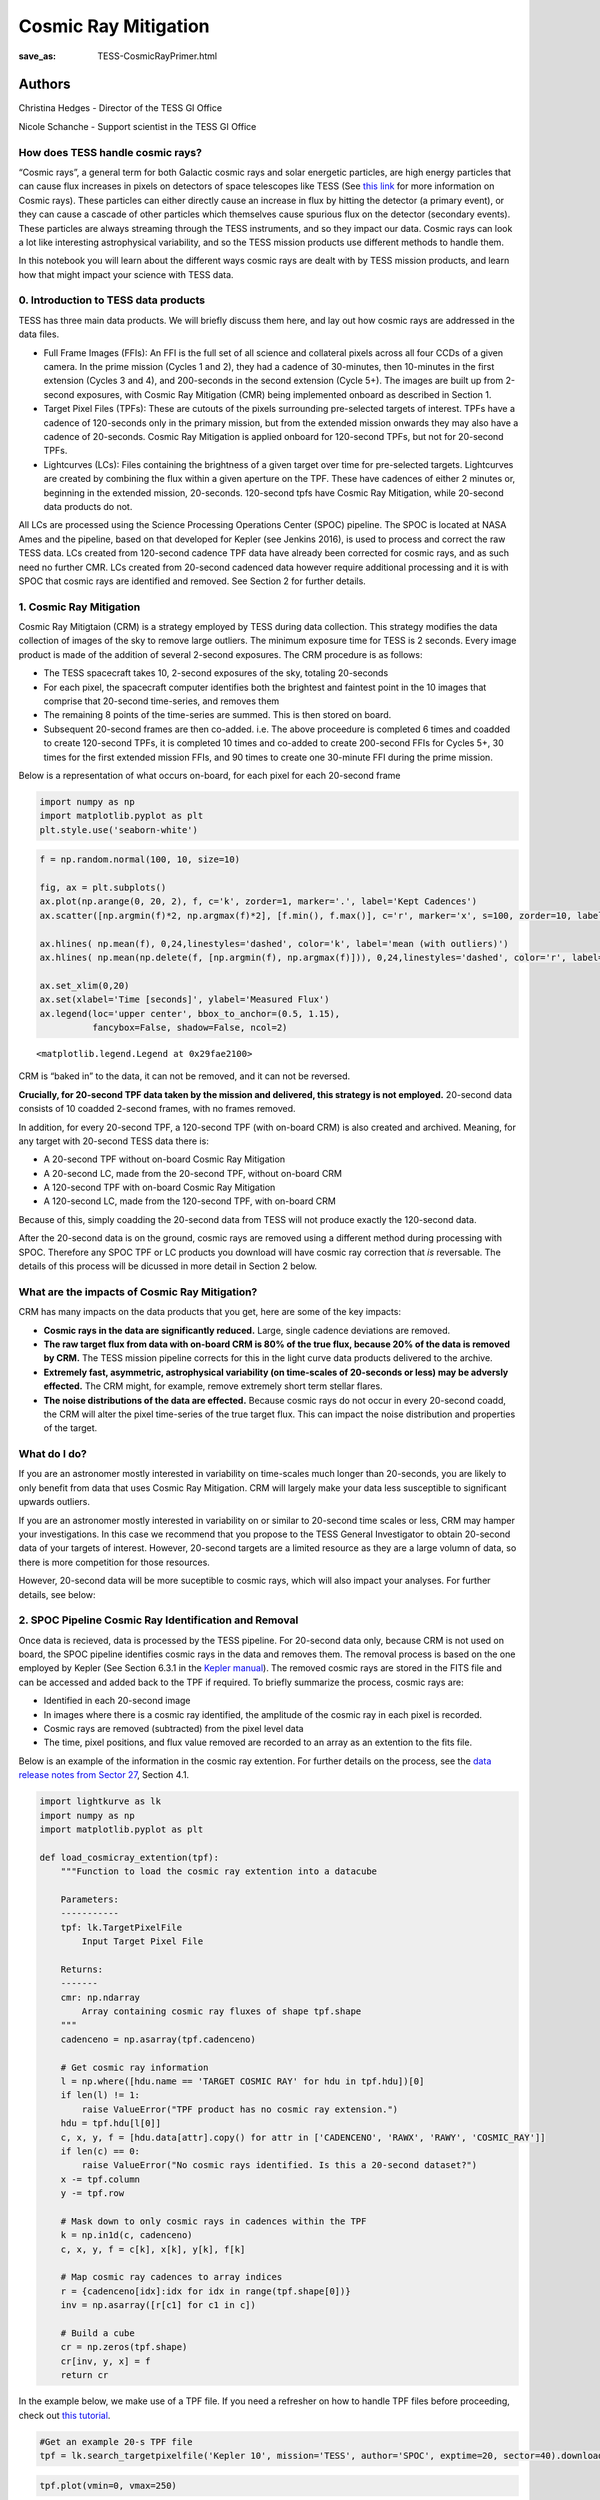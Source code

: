 Cosmic Ray Mitigation
#####################
:save_as: TESS-CosmicRayPrimer.html

Authors
-------
Christina Hedges - Director of the TESS GI Office

Nicole Schanche - Support scientist in the TESS GI Office
          
How does TESS handle cosmic rays?
=================================

“Cosmic rays”, a general term for both Galactic cosmic rays and solar
energetic particles, are high energy particles that can cause flux
increases in pixels on detectors of space telescopes like TESS (See
`this
link <https://imagine.gsfc.nasa.gov/science/toolbox/cosmic_rays1.html>`__
for more information on Cosmic rays). These particles can either
directly cause an increase in flux by hitting the detector (a primary
event), or they can cause a cascade of other particles which themselves
cause spurious flux on the detector (secondary events). These particles
are always streaming through the TESS instruments, and so they impact
our data. Cosmic rays can look a lot like interesting astrophysical
variability, and so the TESS mission products use different methods to
handle them.

In this notebook you will learn about the different ways cosmic rays are
dealt with by TESS mission products, and learn how that might impact
your science with TESS data.

0. Introduction to TESS data products
=====================================

TESS has three main data products. We will briefly discuss them here,
and lay out how cosmic rays are addressed in the data files.

-  Full Frame Images (FFIs): An FFI is the full set of all science and
   collateral pixels across all four CCDs of a given camera. In the prime
   mission (Cycles 1 and 2), they had a cadence of 30-minutes, then
   10-minutes in the first extension (Cycles 3 and 4), and 200-seconds in
   the second extension (Cycle 5+). The images are built up from 2-second
   exposures, with Cosmic Ray Mitigation (CMR) being implemented onboard as
   described in Section 1.
-  Target Pixel Files (TPFs): These are cutouts of the pixels surrounding
   pre-selected targets of interest. TPFs have a cadence of 120-seconds
   only in the primary mission, but from the extended mission onwards they
   may also have a cadence of 20-seconds. Cosmic Ray Mitigation is applied
   onboard for 120-second TPFs, but not for 20-second TPFs.
-  Lightcurves (LCs): Files containing the brightness of a given target
   over time for pre-selected targets. Lightcurves are created by combining
   the flux within a given aperture on the TPF. These have cadences of
   either 2 minutes or, beginning in the extended mission, 20-seconds.
   120-second tpfs have Cosmic Ray Mitigation, while 20-second data
   products do not.


All LCs are processed using the Science Processing Operations Center
(SPOC) pipeline. The SPOC is located at NASA Ames and the pipeline,
based on that developed for Kepler (see Jenkins 2016), is used to
process and correct the raw TESS data. LCs created from 120-second
cadence TPF data have already been corrected for cosmic rays, and as
such need no further CMR. LCs created from 20-second cadenced data
however require additional processing and it is with SPOC that cosmic
rays are identified and removed. See Section 2 for further details.

1. Cosmic Ray Mitigation
========================

Cosmic Ray Mitigtaion (CRM) is a strategy employed by TESS during data
collection. This strategy modifies the data collection of images of the
sky to remove large outliers. The minimum exposure time for TESS is 2
seconds. Every image product is made of the addition of several 2-second
exposures. The CRM procedure is as follows:

-  The TESS spacecraft takes 10, 2-second exposures of the sky, totaling
   20-seconds
-  For each pixel, the spacecraft computer identifies both the brightest
   and faintest point in the 10 images that comprise that 20-second
   time-series, and removes them
-  The remaining 8 points of the time-series are summed. This is then
   stored on board.
-  Subsequent 20-second frames are then co-added. i.e. The above
   proceedure is completed 6 times and coadded to create 120-second
   TPFs, it is completed 10 times and co-added to create 200-second FFIs
   for Cycles 5+, 30 times for the first extended mission FFIs, and 90
   times to create one 30-minute FFI during the prime mission.

Below is a representation of what occurs on-board, for each pixel for
each 20-second frame

.. code:: ipython3

    import numpy as np
    import matplotlib.pyplot as plt
    plt.style.use('seaborn-white')

.. code:: ipython3

    f = np.random.normal(100, 10, size=10)
    
    fig, ax = plt.subplots()
    ax.plot(np.arange(0, 20, 2), f, c='k', zorder=1, marker='.', label='Kept Cadences')
    ax.scatter([np.argmin(f)*2, np.argmax(f)*2], [f.min(), f.max()], c='r', marker='x', s=100, zorder=10, label='Removed Cadences')
    
    ax.hlines( np.mean(f), 0,24,linestyles='dashed', color='k', label='mean (with outliers)')
    ax.hlines( np.mean(np.delete(f, [np.argmin(f), np.argmax(f)])), 0,24,linestyles='dashed', color='r', label='mean (removed outliers)')
    
    ax.set_xlim(0,20)
    ax.set(xlabel='Time [seconds]', ylabel='Measured Flux')
    ax.legend(loc='upper center', bbox_to_anchor=(0.5, 1.15),
              fancybox=False, shadow=False, ncol=2)




.. parsed-literal::

    <matplotlib.legend.Legend at 0x29fae2100>




.. image:: images/CRM_demo.png


CRM is “baked in” to the data, it can not be removed, and it can not be
reversed.

**Crucially, for 20-second TPF data taken by the mission and delivered,
this strategy is not employed.** 20-second data consists of 10 coadded
2-second frames, with no frames removed.

In addition, for every 20-second TPF, a 120-second TPF (with on-board
CRM) is also created and archived. Meaning, for any target with
20-second TESS data there is:

-  A 20-second TPF without on-board Cosmic Ray Mitigation
-  A 20-second LC, made from the 20-second TPF, without on-board CRM
-  A 120-second TPF with on-board Cosmic Ray Mitigation
-  A 120-second LC, made from the 120-second TPF, with on-board CRM

Because of this, simply coadding the 20-second data from TESS will not
produce exactly the 120-second data.

After the 20-second data is on the ground, cosmic rays are removed using
a different method during processing with SPOC. Therefore any SPOC TPF
or LC products you download will have cosmic ray correction that *is*
reversable. The details of this process will be dicussed in more detail
in Section 2 below.

What are the impacts of Cosmic Ray Mitigation?
==============================================

CRM has many impacts on the data products that you get, here are some of
the key impacts:

-  **Cosmic rays in the data are significantly reduced.** Large, single
   cadence deviations are removed.
-  **The raw target flux from data with on-board CRM is 80% of the true
   flux, because 20% of the data is removed by CRM.** The TESS mission
   pipeline corrects for this in the light curve data products delivered
   to the archive.
-  **Extremely fast, asymmetric, astrophysical variability (on
   time-scales of 20-seconds or less) may be adversly effected.** The
   CRM might, for example, remove extremely short term stellar flares.
-  **The noise distributions of the data are effected.** Because cosmic
   rays do not occur in every 20-second coadd, the CRM will alter the
   pixel time-series of the true target flux. This can impact the noise
   distribution and properties of the target.

What do I do?
=============

If you are an astronomer mostly interested in variability on time-scales
much longer than 20-seconds, you are likely to only benefit from data
that uses Cosmic Ray Mitigation. CRM will largely make your data less
susceptible to significant upwards outliers.

If you are an astronomer mostly interested in variability on or similar
to 20-second time scales or less, CRM may hamper your investigations. In
this case we recommend that you propose to the TESS General Investigator
to obtain 20-second data of your targets of interest. However, 20-second
targets are a limited resource as they are a large volumn of data, so
there is more competition for those resources.

However, 20-second data will be more suceptible to cosmic rays, which
will also impact your analyses. For further details, see below:

2. SPOC Pipeline Cosmic Ray Identification and Removal
======================================================

Once data is recieved, data is processed by the TESS pipeline. For
20-second data only, because CRM is not used on board, the SPOC pipeline
identifies cosmic rays in the data and removes them. The removal process
is based on the one employed by Kepler (See Section 6.3.1 in the `Kepler
manual <https://archive.stsci.edu/kepler/manuals/KSCI-19081-003-KDPH.pdf>`__).
The removed cosmic rays are stored in the FITS file and can be accessed
and added back to the TPF if required. To briefly summarize the process,
cosmic rays are:

-  Identified in each 20-second image
-  In images where there is a cosmic ray identified, the amplitude of
   the cosmic ray in each pixel is recorded.
-  Cosmic rays are removed (subtracted) from the pixel level data
-  The time, pixel positions, and flux value removed are recorded to an
   array as an extention to the fits file.

Below is an example of the information in the cosmic ray extention. For
further details on the process, see the `data release notes from Sector
27 <https://archive.stsci.edu/missions/tess/doc/tess_drn/tess_sector_27_drn38_v02.pdf>`__,
Section 4.1.

.. code:: ipython3

    import lightkurve as lk
    import numpy as np
    import matplotlib.pyplot as plt
    
    def load_cosmicray_extention(tpf):
        """Function to load the cosmic ray extention into a datacube
        
        Parameters:
        -----------
        tpf: lk.TargetPixelFile
            Input Target Pixel File
        
        Returns:
        -------
        cmr: np.ndarray
            Array containing cosmic ray fluxes of shape tpf.shape
        """
        cadenceno = np.asarray(tpf.cadenceno)
    
        # Get cosmic ray information
        l = np.where([hdu.name == 'TARGET COSMIC RAY' for hdu in tpf.hdu])[0]
        if len(l) != 1:
            raise ValueError("TPF product has no cosmic ray extension.")
        hdu = tpf.hdu[l[0]]
        c, x, y, f = [hdu.data[attr].copy() for attr in ['CADENCENO', 'RAWX', 'RAWY', 'COSMIC_RAY']]
        if len(c) == 0:
            raise ValueError("No cosmic rays identified. Is this a 20-second dataset?")
        x -= tpf.column
        y -= tpf.row
        
        # Mask down to only cosmic rays in cadences within the TPF
        k = np.in1d(c, cadenceno)
        c, x, y, f = c[k], x[k], y[k], f[k]
            
        # Map cosmic ray cadences to array indices
        r = {cadenceno[idx]:idx for idx in range(tpf.shape[0])}
        inv = np.asarray([r[c1] for c1 in c])
        
        # Build a cube
        cr = np.zeros(tpf.shape)
        cr[inv, y, x] = f
        return cr

In the example below, we make use of a TPF file. If you need a refresher
on how to handle TPF files before proceeding, check out `this
tutorial <https://docs.lightkurve.org/tutorials/1-getting-started/what-are-targetpixelfile-objects.html>`__.

.. code:: ipython3

    #Get an example 20-s TPF file
    tpf = lk.search_targetpixelfile('Kepler 10', mission='TESS', author='SPOC', exptime=20, sector=40).download()

.. code:: ipython3

    tpf.plot(vmin=0, vmax=250)




.. parsed-literal::

    <AxesSubplot:title={'center':'Target ID: 377780790, Cadence: 5025018'}, xlabel='Pixel Column Number', ylabel='Pixel Row Number'>




.. image:: images/TPF_cosmic_ray_primer.png


.. code:: ipython3

    #Get the cosmic ray data using the function we defined above
    cosmic_ray_cube = load_cosmicray_extention(tpf)

.. code:: ipython3

    #Plot some random examples of the CRs in the data
    ax_num = 0
    fig, ax = plt.subplots(2,3, figsize=(14,8))
    for ii in range(100,1000, 10):
        #only plot if a CR was found in the frame
        if np.sum(cosmic_ray_cube[ii]) > 0:  
            im = ax.flat[ax_num].imshow(cosmic_ray_cube[ii], cmap='viridis',vmin=0, vmax=250)
            ax.flat[ax_num].set(xlabel='Pixel Column', ylabel='Pixel Row', title='Cosmic Ray Extention')
            cbar = plt.colorbar(im, ax=ax.flat[ax_num])
            cbar.set_label('Counts [e$^-$/s]')
            ax_num +=1
            if ax_num==6:
                break
            
    plt.show()



.. image:: images/Cosmic_ray_examplegrid.png


The cosmic ray extension can be used to re-inject the cosmic rays into
the pixel data. For example, using the pipeline processed pixels we can
simply add the cosmic rays back into the simple aperture photometry
`(SAP) <https://heasarc.gsfc.nasa.gov/docs/tess/LightCurveFile-Object-Tutorial.html>`__.

.. code:: ipython3

    lc = tpf.to_lightcurve(aperture_mask=tpf.pipeline_mask)
    lc.plot()




.. parsed-literal::

    <AxesSubplot:xlabel='Time - 2457000 [BTJD days]', ylabel='Flux [$\\mathrm{e^{-}\\,s^{-1}}$]'>




.. image:: images/SAP_without_CR.png


.. code:: ipython3

    tpf_with_cr = (tpf + cosmic_ray_cube)
    lc_with_cr = tpf_with_cr.to_lightcurve(aperture_mask=tpf.pipeline_mask)
    ax = lc_with_cr.plot(c='r', label='SAP flux, with cosmic rays')
    lc.plot(ax=ax, c='k', label='SAP flux, without cosmic rays')
    plt.ylim(9000,20000)




.. parsed-literal::

    (9000.0, 20000.0)




.. image:: images/SAP_with_CR.png


The cosmic rays that are removed are stored in the tpf files. In order
to add CRs back into a lightcurve, you would need to sum the CR flux in
all pixels of the aperture. For the SAP flux, you can simply add this
flux in. However, for the corrected Pre-search Data Conditioning SAP
`(PDCSAP) <https://heasarc.gsfc.nasa.gov/docs/tess/LightCurveFile-Object-Tutorial.html>`__
lightcurves, you will need to multiply the cosmic ray correction by an
extra factor for all pixel within the aperture as follows:

:math:`f'_{PDCSAP\_flux}(n) = f_{PDCSAP\_flux}(n)+\Delta f(n)*\dfrac{CROWDSAP}{FLFRCSAP}`

where :math:`f'_{PDCSAP\_flux}(n)` is the UNCORRECTED flux (ie, with
cosmic rays injected back in), :math:`f_{PDCSAP\_flux}(n)` is the PDCSAP
corrected flux, :math:`\Delta f(n)` is the flux removed by the cosmic
ray correction, CROWDSAP is the crowding metric, and FLFRCSAP is the
flux fraction correction. The latter two values are stored in the LC and
TPF header. More details are provided in the `sector 27 data release
notes <https://archive.stsci.edu/missions/tess/doc/tess_drn/tess_sector_27_drn38_v02.pdf>`__.

Additional outliers caused by uncorrected cosmic rays will still remain,
particularly when the target is bright. In this case, the suspected CRs
will be labeled with a data quality bit of 10 as impulsive outliers.
Users should consider their science objectives and determine whether or
not these ouliers should be masked.

Conclusion
==========

Cosmic rays are frequently seen in TESS data. The on-board cosmic ray
mitigation system is effective at removing the majority of cosmic rays
for FFI images and 120-second TPF and LCs. The on-board CRM system is
not run for the 20-second data product, but rather cosmic arrays are
corrected for by the SPOC pipeline. Observers who are very interested in
short term flares or other impulsive events may wish to use the TPF
*without* cosmic rays removed and build a model that accounts for cosmic
rays in their detection pipeline.

